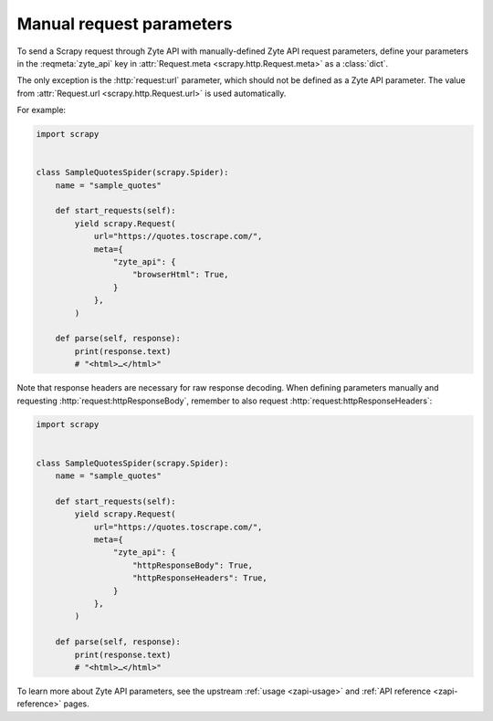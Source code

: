 .. _manual:

=========================
Manual request parameters
=========================

To send a Scrapy request through Zyte API with manually-defined Zyte API
request parameters, define your parameters in the :reqmeta:`zyte_api` key in
:attr:`Request.meta <scrapy.http.Request.meta>` as a :class:`dict`.

The only exception is the :http:`request:url` parameter, which should not be
defined as a Zyte API parameter. The value from :attr:`Request.url
<scrapy.http.Request.url>` is used automatically.

For example:

.. code-block:: python

    import scrapy


    class SampleQuotesSpider(scrapy.Spider):
        name = "sample_quotes"

        def start_requests(self):
            yield scrapy.Request(
                url="https://quotes.toscrape.com/",
                meta={
                    "zyte_api": {
                        "browserHtml": True,
                    }
                },
            )

        def parse(self, response):
            print(response.text)
            # "<html>…</html>"

Note that response headers are necessary for raw response decoding. When
defining parameters manually and requesting :http:`request:httpResponseBody`,
remember to also request :http:`request:httpResponseHeaders`:

.. code-block:: python

    import scrapy


    class SampleQuotesSpider(scrapy.Spider):
        name = "sample_quotes"

        def start_requests(self):
            yield scrapy.Request(
                url="https://quotes.toscrape.com/",
                meta={
                    "zyte_api": {
                        "httpResponseBody": True,
                        "httpResponseHeaders": True,
                    }
                },
            )

        def parse(self, response):
            print(response.text)
            # "<html>…</html>"

To learn more about Zyte API parameters, see the upstream :ref:`usage
<zapi-usage>` and :ref:`API reference <zapi-reference>` pages.
